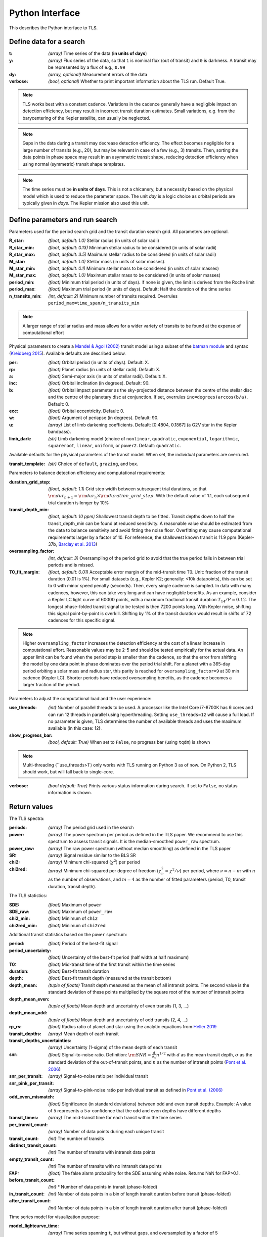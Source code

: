 Python Interface
================

This describes the Python interface to TLS.


Define data for a search
------------------------

.. class:: transitleastsquares.model(t, y, dy, verbose=True)

:t: *(array)* Time series of the data (**in units of days**)
:y: *(array)* Flux series of the data, so that ``1`` is nominal flux (out of transit) and ``0`` is darkness. A transit may be represented by a flux of e.g., ``0.99``
:dy: *(array, optional)* Measurement errors of the data
:verbose: *(bool, optional)* Whether to print important information about the TLS run.  Default True.

.. note::

   TLS works best with a constant cadence. Variations in the cadence generally have a negligible impact on detection efficiency, but may result in incorrect transit duration estimates. Small variations, e.g. from the barycentering of the Kepler satellite, can usually be neglected.

.. note::
   Gaps in the data during a transit may decrease detection efficiency. The effect becomes negligible for a large number of transits (e.g., 20), but may be relevant in case of a few (e.g., 3) transits. Then, sorting the data points in phase space may result in an asymmetric transit shape, reducing detection efficiency when using normal (symmetric) transit shape templates.

.. note::
   The time series must be **in units of days**. This is not a chicanery, but a necessity based on the physical model which is used to reduce the parameter space. The unit *day* is a logic choice as orbital periods are typically given in *days*. The Kepler mission also used this unit.



Define parameters and run search
--------------------------------

.. class:: transitleastsquares.power(parameters)

Parameters used for the period search grid and the transit duration search grid. All parameters are optional.

:R_star: *(float, default: 1.0)* Stellar radius (in units of solar radii)
:R_star_min: *(float, default: 0.13)* Minimum stellar radius to be considered (in units of solar radii)
:R_star_max: *(float, default: 3.5)* Maximum stellar radius to be considered (in units of solar radii)
:M_star: *(float, default: 1.0)* Stellar mass (in units of solar masses).
:M_star_min: *(float, default: 0.1)* Minimum stellar mass to be considered (in units of solar masses)
:M_star_max:  *(float, default: 1.0)* Maximum stellar mass to be considered (in units of solar masses)

:period_min:  *(float)* Minimum trial period (in units of days). If none is given, the limit is derived from the Roche limit
:period_max: *(float)* Maximum trial period (in units of days). Default: Half the duration of the time series
:n_transits_min: *(int, default: 2)* Minimum number of transits required. Overrules ``period_max=time_span/n_transits_min``

.. note::

   A larger range of stellar radius and mass allows for a wider variety of transits to be found at the expense of computational effort



Physical parameters to create a
`Mandel & Agol (2002) <https://ui.adsabs.harvard.edu/#abs/2002ApJ...580L.171M/abstract>`_ transit model using a subset of the
`batman module <https://www.cfa.harvard.edu/~lkreidberg/batman/>`_  and syntax (`Kreidberg 2015 <https://ui.adsabs.harvard.edu/#abs/2015PASP..127.1161K/abstract>`_). Available defaults are described below.

:per: *(float)* Orbital period (in units of days). Default: X.
:rp: *(float)* Planet radius (in units of stellar radii). Default: X.
:a: *(float)* Semi-major axis (in units of stellar radii). Default: X.
:inc: *(float)* Orbital inclination (in degrees). Default: 90.
:b: *(float)* Orbital impact parameter as the sky-projected distance between the centre of the stellar disc and the centre of the planetary disc at conjunction. If set, overrules ``inc=degrees(arccos(b/a)``. Default: 0.
:ecc: *(float)* Orbital eccentricity. Default: 0.
:w: *(float)* Argument of periapse (in degrees). Default: 90.
:u: *(array)* List of limb darkening coefficients. Default: [0.4804, 0.1867] (a G2V star in the Kepler bandpass).
:limb_dark: *(str)* Limb darkening model (choice of ``nonlinear``, ``quadratic``, ``exponential``, ``logarithmic``, ``squareroot``, ``linear``, ``uniform``, or ``power2``. Default: ``quadratic``.

Available defaults for the physical parameters of the transit model. When set, the individual parameters are overruled.

:transit_template: *(str)* Choice of ``default``, ``grazing``, and ``box``.


Parameters to balance detection efficiency and computational requirements:

:duration_grid_step: *(float, default: 1.1)* Grid step width between subsequent trial durations, so that :math:`{\rm dur}_{n+1}={\rm dur}_n \times {\rm duration\_grid\_step}`. With the default value of 1.1, each subsequent trial duration is longer by 10%
:transit_depth_min: *(float, default: 10 ppm)* Shallowest transit depth to be fitted. Transit depths down to half the transit_depth_min can be found at reduced sensitivity. A reasonable value should be estimated from the data to balance sensitivity and avoid fitting the noise floor. Overfitting may cause computational requirements larger by a factor of 10. For reference, the shallowest known transit is 11.9 ppm (Kepler-37b, `Barclay et al. 2013 <http://adsabs.harvard.edu/abs/2013Natur.494..452B>`_)
:oversampling_factor: *(int, default: 3)* Oversampling of the period grid to avoid that the true period falls in between trial periods and is missed.
:T0_fit_margin: *(float, default: 0.01)* Acceptable error margin of the mid-transit time T0. Unit: fraction of the transit duration (0.01 is 1%). For small datasets (e.g., Kepler K2; generally: <10k datapoints), this can be set to 0 with minor speed penalty (seconds). Then, every single cadence is sampled. In data with many cadences, however, this can take very long and can have negligible benefits. As an example, consider a Kepler LC light curve of 60000 points, with a maximum fractional transit duration :math:`T_{14}/P=0.12`. The longest phase-folded transit signal to be tested is then 7200 points long. With Kepler noise, shifting this signal point-by-point is overkill. Shifting by 1% of the transit duration would result in shifts of 72 cadences for this specific signal.

.. note::

   Higher ``oversampling_factor`` increases the detection efficiency at the cost of a linear increase in computational effort. Reasonable values may be 2-5 and should be tested empirically for the actual data. An upper limit can be found when the period step is smaller than the cadence, so that the error from shifting the model by one data point in phase dominates over the period trial shift. For a planet with a 365-day period orbiting a solar mass and radius star, this parity is reached for ``oversampling_factor=9`` at 30 min cadence (Kepler LC). Shorter periods have reduced oversampling benefits, as the cadence becomes a larger fraction of the period.
   
   
Parameters to adjust the computational load and the user experience:

:use_threads: *(int)* Number of parallel threads to be used. A processor like the Intel Core i7-8700K has 6 cores and can run 12 threads in parallel using hyperthreading. Setting ``use_threads=12`` will cause a full load. If no parameter is given, TLS determines the number of available threads and uses the maximum available (in this case: 12).
:show_progress_bar: *(bool, default: True)* When set to ``False``, no progress bar (using ``tqdm``) is shown

.. note::

   Multi-threading (``use_threads>1`) only works with TLS running on Python 3 as of now. On Python 2, TLS should work, but will fall back to single-core.

:verbose: *(bool default: True)* Prints various status information during search. If set to ``False``, no status information is shown.



Return values
------------------------
.. _returnvalues:

The TLS spectra:

:periods: *(array)* The period grid used in the search
:power: *(array)* The power spectrum per period as defined in the TLS paper. We recommend to use this spectrum to assess transit signals. It is the median-smoothed ``power_raw`` spectrum.
:power_raw: *(array)* The raw power spectrum (without median smoothing) as defined in the TLS paper
:SR: *(array)* Signal residue similar to the BLS SR
:chi2: *(array)* Minimum chi-squared (:math:`\chi^2`) per period
:chi2red: *(array)* Minimum chi-squared per degree of freedom (:math:`\chi^2_{\nu}=\chi^2/\nu`) per period, where  :math:`\nu=n-m` with :math:`n` as the number of observations, and :math:`m=4` as the number of fitted parameters (period, T0, transit duration, transit depth).

The TLS statistics:

:SDE: *(float)* Maximum of ``power``
:SDE_raw: *(float)* Maximum of ``power_raw``
:chi2_min: *(float)* Minimum of ``chi2``
:chi2red_min: *(float)*  Minimum of ``chi2red``

Additional transit statistics based on the ``power`` spectrum:

:period: *(float)* Period of the best-fit signal
:period_uncertainty: *(float)* Uncertainty of the best-fit period (half width at half maximum)
:T0: *(float)* Mid-transit time of the first transit within the time series
:duration: *(float)* Best-fit transit duration
:depth: *(float)* Best-fit transit depth (measured at the transit bottom)
:depth_mean: *(tuple of floats)* Transit depth measured as the mean of all intransit points. The second value is the standard deviation of these points multiplied by the square root of the number of intransit points
:depth_mean_even: *(tuple of floats)* Mean depth and uncertainty of even transits (1, 3, ...)
:depth_mean_odd: *(tuple of floats)* Mean depth and uncertainty of odd transits (2, 4, ...)
:rp_rs: *(float)* Radius ratio of planet and star using the analytic equations from `Heller 2019 <https://arxiv.org/abs/1901.01730>`_
:transit_depths: *(array)* Mean depth of each transit
:transit_depths_uncertainties: *(array)* Uncertainty (1-sigma) of the mean depth of each transit
:snr: *(float)* Signal-to-noise ratio. Definition: :math:`{\rm SNR} = \frac{d}{\sigma_o}n^{1/2}` with :math:`d` as the mean transit depth,  :math:`\sigma` as the standard deviation of the out-of-transit points, and :math:`n` as the number of intransit points (`Pont et al. 2006 <https://ui.adsabs.harvard.edu/#abs/2006MNRAS.373..231P/abstract>`_)
:snr_per_transit: *(array)* Signal-to-noise ratio per individual transit
:snr_pink_per_transit: *(array)* Signal-to-pink-noise ratio per individual transit as defined in `Pont et al. (2006) <https://ui.adsabs.harvard.edu/#abs/2006MNRAS.373..231P/abstract>`_
:odd_even_mismatch: *(float)* Significance (in standard deviations) between odd and even transit depths. Example: A value of 5 represents a :math:`5\,\sigma` confidence that the odd and even depths have different depths
:transit_times: *(array)* The mid-transit time for each transit within the time series
:per_transit_count: *(array)* Number of data points during each unique transit
:transit_count: *(int)* The number of transits
:distinct_transit_count: *(int)* The number of transits with intransit data points
:empty_transit_count: *(int)* The number of transits with no intransit data points
:FAP:  *(float)* The false alarm probability for the SDE assuming white noise. Returns NaN for FAP>0.1.
:before_transit_count: *(int)* * Number of data points in transit (phase-folded)
:in_transit_count: *(int)* Number of data points in a bin of length transit duration before transit (phase-folded)
:after_transit_count: *(int)* Number of data points in a bin of length transit duration after transit (phase-folded)


Time series model for visualization purpose:

:model_lightcurve_time: *(array)* Time series spanning ``t``, but without gaps, and oversampled by a factor of 5
:model_lightcurve_model: *(array)* Model flux value of each point in ``model_lightcurve_time``

Phase-folded model for visualization purpose:

:folded_phase: *(array)* Phase of each data point ``y`` when folded to ``period`` so that the transit is at ``folded_phase=0.5``
:folded_y: *(array)* Data flux of each point
:folded_dy: *(array)* Data uncertainty of each point
:model_folded_phase: *(array)* Linear array ``[0..1]`` which can be used to plot the ``model_folded_model``. This is a separate array from ``folded_phase``, because the data may have gaps which would prevent plotting the complete model. This array here is complete.
:model_folded_model: *(array)* Model flux of each point in ``model_folded_phase``


.. note::

   The models are oversampled and calculated for each point in time and phase. This way, the models cover the entire time series (phase space), including gaps. Thus, these curves are not exact representations of the models used during the search. They are intended for visualization purposes.


Period grid
-----------

When searching for sine-like signals, e.g. using Fourier Transforms, it is optimal to uniformly sample the trial frequencies. This was also suggested for BLS `(Kovács et al. 2002) <https://ui.adsabs.harvard.edu/#abs/2002A&A...391..369K/abstract>`_. However, when searching for transit signals, this is not optimal due to the transit duty cycle which changes as a function of the planetary period due to orbital mechanics. The optimal period grid, compared to a linear grid, reduces the workload (at the same detection efficiency) by a factor of a few. The optimal frequency sampling as a function of stellar mass and radius was derived by `Ofir (2014) <https://ui.adsabs.harvard.edu/#abs/2014A&A...561A.138O/abstract>`_ as

.. math:: N_{\rm freq,{ }optimal} = \left( f_{\rm max}^{1/3} - f_{\rm min}^{1/3} + \frac{A}{3} \right) \frac{3}{A}

with

.. math:: A=\frac{(2\pi)^{2/3}}{\pi }\frac{R}{(GM)^{1/3}}\frac{1}{S \times OS}

where :math:`M` and :math:`R` are the stellar mass and radius, :math:`G` is the gravitational constant, :math:`S` is the time span of the dataset and :math:`OS` is the oversampling parameter to ensure that the peak is not missed between frequency samples. The search edges can be found at the Roche limit,

.. math:: f_{\rm max}=\frac{1}{2 \pi} \sqrt{\frac{GM}{(3R)^3}}; f_{\rm min}=2/S

.. function:: period_grid(parameters)

:R_star: Stellar radius (in units of solar radii)
:M_star: Stellar mass (in units of solar masses)
:time_span: Duration of time series (in units of days)
:period_min:  Minimum trial period (in units of days). Optional.
:period_max: Maximum trial period (in units of days). Optional.
:oversampling_factor: Default: 2. Optional.

    Returns: a 1D array of float values representing a grid of trial periods in units of days.

Example usage:

::

    from transitleastsquares import period_grid
    periods = period_grid(R_star=1, M_star=1, time_span=400)

returns a period grid with 32172 values:

::

    [200, 199.889, 199.779, ..., 0.601, 0.601, 0.601]

.. note::
    TLS calls this function automatically to derive its period grid. Calling this function separately can be useful to employ a classical BLS search, e.g., using the astroPy BLS function.


.. note::
    To avoid generating an infinitely large period_grid, parameters are auto-enforced to the ranges ``0.1 < R_star < 10000`` and ``0.01 < M_star < 1000``. Some combinations of mostly implausible values, such as ``R_star=1`` with ``M_star=5`` yield empty period grids. If the grid size is less than 100 values, the function returns the default grid ``R_star=M_star=1``. Very short time series (less than a few days of duration) default to a grid size with a span of 5 days.





Priors for stellar parameters
--------------------------------

This function provides priors for stellar mass, radius, and limb darkening for stars observed during the Kepler K1, K2 and TESS missions. It is planned to extend this function for past and future missions such as CHEOPS and PLATO.

.. function:: catalog_info(EPIC_ID or TIC_ID)

:EPIC_ID: *(int)* The EPIC catalog ID (K2, Ecliptic Plane Input Catalog)
:TIC_ID: *(int)* The TIC catalog ID (TESS Input Catalog)
:KIC_ID: *(int)* The Kepler Input Catalog ID (Kepler K1 Input Catalog)

Returns

:ab: *(tuple of floats)* Quadratic limb darkening parameters a, b
:mass: *(float)* Stellar mass (in units of solar masses)
:mass_min: *(float)* 1-sigma upper confidence interval on stellar mass (in units of solar mass)
:mass_max: *(float)* 1-sigma lower confidence interval on stellar mass (in units of solar mass)
:radius: *(float)* Stellar radius (in units of solar radii)
:radius_min: *(float)* 1-sigma upper confidence interval on stellar radius (in units of solar radii)
:radius_max: *(float)* 1-sigma lower confidence interval on stellar radius (in units of solar radii)

.. note::

   The matching between the stellar parameter table and the limb darkening table is performed by first finding the nearest :math:`T_{\rm eff}`, and subsequently the nearest :math:`{\rm logg}`.

.. note::
    **Data sources:**

    K1 data are pulled from the catalog for Revised Stellar Properties of Kepler Targets (`Mathur et al. 2017 <https://ui.adsabs.harvard.edu/?#abs/2017ApJS..229...30M>`_) with limb darkening coefficients from `Claret et al. (2012, 2013) <https://ui.adsabs.harvard.edu/#abs/2012A%26A...546A..14C/abstract>`_. Data are pulled from Vizier using AstroQuery and matched to limb darkening values saved locally in a CSV file within the TLS package.

    K2 data are collated from the K2 Ecliptic Plane Input Catalog (`Huber et al. 2016 <https://ui.adsabs.harvard.edu/#abs/2016ApJS..224....2H/abstract>`_) with limb darkening coefficients from `Claret et al. (2012, 2013) <https://ui.adsabs.harvard.edu/#abs/2012A%26A...546A..14C/abstract>`_. Data are pulled from Vizier using AstroQuery and matched to limb darkening values saved locally in a CSV file within the TLS package.

    TESS data are collated from the TESS Input Catalog (`TIC, Stassun et al. 2018 <http://adsabs.harvard.edu/abs/2017arXiv170600495S>`_) with limb darkening coefficients from `Claret et al. (2017) <https://ui.adsabs.harvard.edu/?#abs/2017A%26A...600A..30C>`_. TIC data are pulled from `MAST <https://archive.stsci.edu/tess/>`_ and matched to limb darkening values saved locally in a CSV file within the TLS package.


.. warning::

   Upper and lower confidence intervals may be identical. Radius confidence interval may be identical to the radius. Values not available in the catalog are returned as ``None``. When feeding these values to TLS, make sure to validate accordingly.


Example usage:

::

    ab, R_star, R_star_min, R_star_max, M_star, M_star_min, M_star_max = catalog_info(EPIC_ID=211611158)
    print('Quadratic limb darkening a, b', ab[0], ab[1])
    print('Stellar radius', R_star, '+', R_star_max, '-', R_star_min)
    print('Stellar mass', M_star, '+', M_star_max, '-', M_star_min)

produces these results:

::

    Quadratic limb darkening a, b 0.4899 0.1809
    Stellar radius 1.055 + 0.12 - 0.1
    Stellar mass 1.267 + 0.64 - 0.286


.. note::

   Missing catalog entries will be returned as NaN values. These have to be treated on the user side.



Transit mask
--------------------------------

Can be used to plot in-transit points in a different color, or to cleanse the data from a transit signal before a subsequent TLS run to search for further planets.


.. function:: transit_mask(t, period, duration, T0)

:t: *(array)* Time series of the data (in units of days)
:period: *(float)* Transit period e.g. from results: ``period``
:duration: *(float)* Transit duration e.g. from results: ``duration``
:T0: *(float)* Mid-transit of first transit e.g. from results: ``T0``

Returns

:intransit: *(numpy array mask)* A numpy array mask (of True/False values) for each data point in the time series. ``True`` values are in-transit.


Example usage:

::

    intransit = transit_mask(t, period, duration, T0)
    print(intransit)
    >>> [False False False ...]
    plt.scatter(t[in_transit], y[in_transit], color='red')  # in-transit points in red
    plt.scatter(t[~in_transit], y[~in_transit], color='blue')  # other points in blue



Data cleansing
--------------------------------

TLS may not work correctly with corrupt data, such as arrays including values as NaN, None, infinite, or negative. Masked numpy arrays may also be problematic, e.g., when performing a ``transit_mask``. When in doubt, it is recommended to clean the data from masks and non-floating point values. For this, TLS offers a convenience function:

.. function:: cleaned_array(t, y, dy)

:t: *(array)* Time series of the data (in units of days)
:y: *(array)* Flux series of the data
:dy: *(array, optional)* Measurement errors of the data

Returns

Cleaned arrays, where values of type NaN, None, +-inf, and negative have been removed, as well as masks. Removed values make the output arrays shorter.

Example usage:

::

    from transitleastsquares import cleaned_array
    dirty_array = numpy.ones(10, dtype=object)
    time_array = numpy.linspace(1, 10, 10)
    dy_array = numpy.ones(10, dtype=object)
    dirty_array[1] = None
    dirty_array[2] = numpy.inf
    dirty_array[3] = -numpy.inf
    dirty_array[4] = numpy.nan
    dirty_array[5] = -99
    print(time_array)
    print(dirty_array)

    >>> [ 1.  2.  3.  4.  5.  6.  7.  8.  9. 10.]
    >>> [1 None inf -inf nan -99 1 1 1 1]

    t, y, dy = cleaned_array(time_array, dirty_array, dy_array)
    print(t)
    print(y)
    >>> [ 1.  7.  8.  9. 10.]
    >>> [1. 1. 1. 1. 1.]





Data resampling (binning)
--------------------------------

TLS run times are strongly dependent on the amount of data. Very roughly, an increase in the data volume by one order of magnitude results in a run time increase of two orders of magnitude (see paper Figure 9).

For a first quick look, or for short cadence data, it may be adequate to down-sample (bin) the data. In general, binning is adequate if there are many data points between two phase grid points at the critical phase sampling.

To bin the data, TLS offers a convenience function:

.. function:: resample(t, y, dy, factor)

:t: *(array)* Time series of the data (in units of days)
:y: *(array)* Flux series of the data
:dy: *(array, optional)* Measurement errors of the data
:factor: *(float, optional, default: 2.0)* Binning factor

Returns

Resampled arrays of length ``len(t)*int(1/factor)``, where the flux (and optionally, dy) values are binned by `linear interpolation <https://docs.scipy.org/doc/scipy/reference/generated/scipy.interpolate.interp1d.html>`_.


Example usage:

::

    from transitleastsquares import resample
    time_new, flux_new = resample(time, flux, factor=3.0)

.. note::

   Values of type (NaN, None, +-inf, negative, or empty) lead to undefined behavior. It is recommended to first use ``cleaned_array`` if needed.

